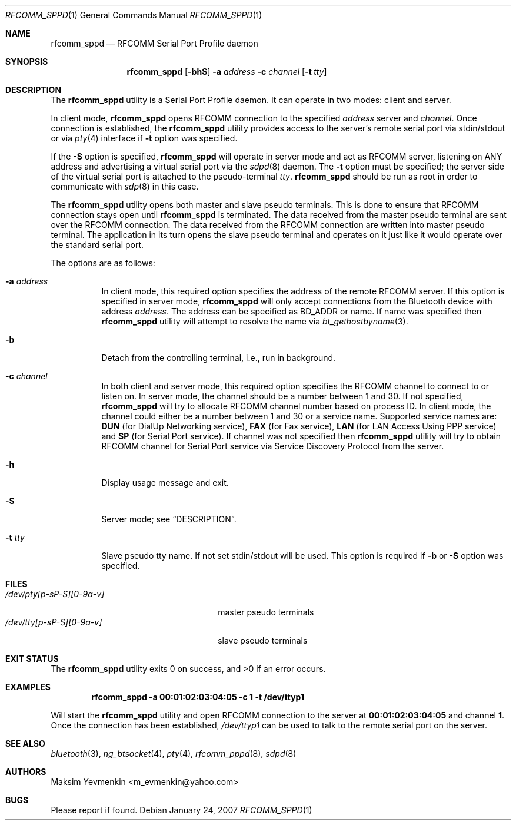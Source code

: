 .\" Copyright (c) 2001-2003 Maksim Yevmenkin <m_evmenkin@yahoo.com>
.\" All rights reserved.
.\"
.\" Redistribution and use in source and binary forms, with or without
.\" modification, are permitted provided that the following conditions
.\" are met:
.\" 1. Redistributions of source code must retain the above copyright
.\"    notice, this list of conditions and the following disclaimer.
.\" 2. Redistributions in binary form must reproduce the above copyright
.\"    notice, this list of conditions and the following disclaimer in the
.\"    documentation and/or other materials provided with the distribution.
.\"
.\" THIS SOFTWARE IS PROVIDED BY THE AUTHOR AND CONTRIBUTORS ``AS IS'' AND
.\" ANY EXPRESS OR IMPLIED WARRANTIES, INCLUDING, BUT NOT LIMITED TO, THE
.\" IMPLIED WARRANTIES OF MERCHANTABILITY AND FITNESS FOR A PARTICULAR PURPOSE
.\" ARE DISCLAIMED. IN NO EVENT SHALL THE AUTHOR OR CONTRIBUTORS BE LIABLE
.\" FOR ANY DIRECT, INDIRECT, INCIDENTAL, SPECIAL, EXEMPLARY, OR CONSEQUENTIAL
.\" DAMAGES (INCLUDING, BUT NOT LIMITED TO, PROCUREMENT OF SUBSTITUTE GOODS
.\" OR SERVICES; LOSS OF USE, DATA, OR PROFITS; OR BUSINESS INTERRUPTION)
.\" HOWEVER CAUSED AND ON ANY THEORY OF LIABILITY, WHETHER IN CONTRACT, STRICT
.\" LIABILITY, OR TORT (INCLUDING NEGLIGENCE OR OTHERWISE) ARISING IN ANY WAY
.\" OUT OF THE USE OF THIS SOFTWARE, EVEN IF ADVISED OF THE POSSIBILITY OF
.\" SUCH DAMAGE.
.\"
.\" $Id: rfcomm_sppd.1,v 1.3 2003/09/07 18:15:55 max Exp $
.\" $FreeBSD: src/usr.bin/bluetooth/rfcomm_sppd/rfcomm_sppd.1,v 1.10 2007/01/25 20:54:59 emax Exp $
.\"
.Dd January 24, 2007
.Dt RFCOMM_SPPD 1
.Os
.Sh NAME
.Nm rfcomm_sppd
.Nd RFCOMM Serial Port Profile daemon
.Sh SYNOPSIS
.Nm
.Op Fl bhS
.Fl a Ar address
.Fl c Ar channel
.Op Fl t Ar tty
.Sh DESCRIPTION
The
.Nm
utility is a Serial Port Profile daemon.
It can operate in two modes: client and server.
.Pp
In client mode,
.Nm
opens RFCOMM connection to the specified
.Ar address
server and
.Ar channel .
Once connection is established, the
.Nm
utility provides access to the server's remote serial port via stdin/stdout
or via
.Xr pty 4
interface if
.Fl t
option was specified.
.Pp
If the
.Fl S
option is specified,
.Nm
will operate in server mode and act as RFCOMM server,
listening on
.Dv ANY
address and advertising a virtual serial port
via the
.Xr sdpd 8
daemon.
The
.Fl t
option must be specified;
the server side of the virtual serial port is attached to the pseudo-terminal
.Ar tty .
.Nm
should be run as root in order to communicate with
.Xr sdp 8
in this case.
.Pp
The
.Nm
utility opens both master and slave pseudo terminals.
This is done to ensure that RFCOMM connection stays open until
.Nm
is terminated.
The data received from the master pseudo terminal are sent over
the RFCOMM connection.
The data received from the RFCOMM connection are written
into master pseudo terminal.
The application in its turn opens the slave pseudo
terminal and operates on it just like it would operate over the standard serial
port.
.Pp
The options are as follows:
.Bl -tag -width indent
.It Fl a Ar address
In client mode,
this required option specifies the address of the remote RFCOMM server.
If this option is specified in server mode,
.Nm
will only accept connections from the
.Tn Bluetooth
device with address
.Ar address .
The address can be specified as BD_ADDR or name.
If name was specified then
.Nm
utility will attempt to resolve the name via
.Xr bt_gethostbyname 3 .
.It Fl b
Detach from the controlling terminal, i.e., run in background.
.It Fl c Ar channel
In both client and server mode,
this required option specifies the RFCOMM channel to connect to or listen on.
In server mode,
the channel should be a number between 1 and 30.
If not specified,
.Nm
will try to allocate RFCOMM channel number based on process ID.
In client mode,
the channel could either be a number between 1 and 30 or a service name.
Supported service names are:
.Cm DUN
(for DialUp Networking service),
.Cm FAX
(for Fax service),
.Cm LAN
(for LAN Access Using PPP service) and
.Cm SP
(for Serial Port service).
If channel was not specified then
.Nm
utility will try to obtain RFCOMM channel for Serial Port service via Service
Discovery Protocol from the server.
.It Fl h
Display usage message and exit.
.It Fl S
Server mode; see
.Sx DESCRIPTION .
.It Fl t Ar tty
Slave pseudo tty name.
If not set stdin/stdout will be used.
This option is required if
.Fl b
or
.Fl S
option was specified.
.El
.Sh FILES
.Bl -tag -width ".Pa /dev/tty[p-sP-S][0-9a-v]" -compact
.It Pa /dev/pty[p-sP-S][0-9a-v]
master pseudo terminals
.It Pa /dev/tty[p-sP-S][0-9a-v]
slave pseudo terminals
.El
.Sh EXIT STATUS
.Ex -std
.Sh EXAMPLES
.Dl "rfcomm_sppd -a 00:01:02:03:04:05 -c 1 -t /dev/ttyp1"
.Pp
Will start the
.Nm
utility and open RFCOMM connection to the server at
.Li 00:01:02:03:04:05
and channel
.Li 1 .
Once the connection has been established,
.Pa /dev/ttyp1
can be used to talk to the remote serial port on the server.
.Sh SEE ALSO
.Xr bluetooth 3 ,
.Xr ng_btsocket 4 ,
.Xr pty 4 ,
.Xr rfcomm_pppd 8 ,
.Xr sdpd 8
.Sh AUTHORS
.An Maksim Yevmenkin Aq m_evmenkin@yahoo.com
.Sh BUGS
Please report if found.

